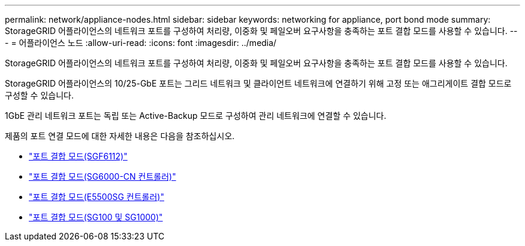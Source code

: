 ---
permalink: network/appliance-nodes.html 
sidebar: sidebar 
keywords: networking for appliance, port bond mode 
summary: StorageGRID 어플라이언스의 네트워크 포트를 구성하여 처리량, 이중화 및 페일오버 요구사항을 충족하는 포트 결합 모드를 사용할 수 있습니다. 
---
= 어플라이언스 노드
:allow-uri-read: 
:icons: font
:imagesdir: ../media/


[role="lead"]
StorageGRID 어플라이언스의 네트워크 포트를 구성하여 처리량, 이중화 및 페일오버 요구사항을 충족하는 포트 결합 모드를 사용할 수 있습니다.

StorageGRID 어플라이언스의 10/25-GbE 포트는 그리드 네트워크 및 클라이언트 네트워크에 연결하기 위해 고정 또는 애그리게이트 결합 모드로 구성할 수 있습니다.

1GbE 관리 네트워크 포트는 독립 또는 Active-Backup 모드로 구성하여 관리 네트워크에 연결할 수 있습니다.

제품의 포트 연결 모드에 대한 자세한 내용은 다음을 참조하십시오.

* link:../installconfig/port-bond-modes-for-sgf6112.html["포트 결합 모드(SGF6112)"]
* link:../installconfig/port-bond-modes-for-sg6000-cn-controller.html["포트 결합 모드(SG6000-CN 컨트롤러)"]
* link:../installconfig/port-bond-modes-for-e5700sg-controller-ports.html["포트 결합 모드(E5500SG 컨트롤러)"]
* link:../installconfig/port-bond-modes-for-sg100-and-sg1000.html["포트 결합 모드(SG100 및 SG1000)"]

